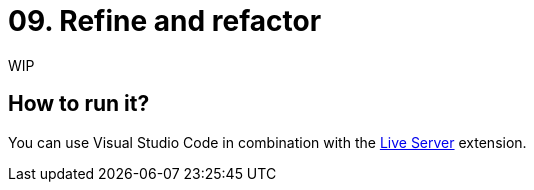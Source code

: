 = 09. Refine and refactor

WIP

== How to run it?

You can use Visual Studio Code in combination with the https://marketplace.visualstudio.com/items?itemName=ritwickdey.LiveServer[Live Server] extension.